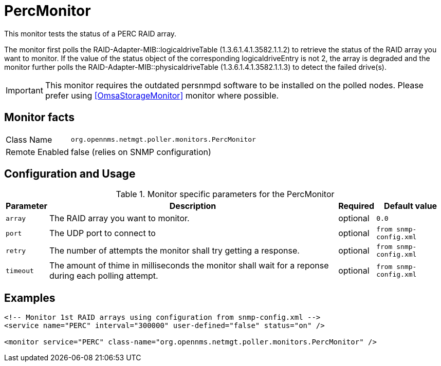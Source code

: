 
= PercMonitor

This monitor tests the status of a PERC RAID array.

The monitor first polls the RAID-Adapter-MIB::logicaldriveTable (1.3.6.1.4.1.3582.1.1.2) to retrieve the status of the RAID array you want to monitor.
If the value of the status object of the corresponding logicaldriveEntry is not 2, the array is degraded and the monitor further polls the
RAID-Adapter-MIB::physicaldriveTable (1.3.6.1.4.1.3582.1.1.3) to detect the failed drive(s).

IMPORTANT: This monitor requires the outdated persnmpd software to be installed on the polled nodes.
           Please prefer using <<OmsaStorageMonitor>> monitor where possible.

== Monitor facts

[options="autowidth"]
|===
| Class Name     | `org.opennms.netmgt.poller.monitors.PercMonitor`
| Remote Enabled | false (relies on SNMP configuration)
|===

== Configuration and Usage

.Monitor specific parameters for the PercMonitor
[options="header, autowidth"]
|===
| Parameter        | Description                                                                                        | Required | Default value
| `array`          | The RAID array you want to monitor.                                                                | optional | `0.0`
| `port`           | The UDP port to connect to                                                                         | optional | `from snmp-config.xml`
| `retry`          | The number of attempts the monitor shall try getting a response.                                   | optional | `from snmp-config.xml`
| `timeout`        | The amount of thime in milliseconds the monitor shall wait for a reponse during
                     each polling attempt.                                                                              | optional | `from snmp-config.xml`
|===

== Examples

[source, xml]
----
<!-- Monitor 1st RAID arrays using configuration from snmp-config.xml -->
<service name="PERC" interval="300000" user-defined="false" status="on" />

<monitor service="PERC" class-name="org.opennms.netmgt.poller.monitors.PercMonitor" />
----
